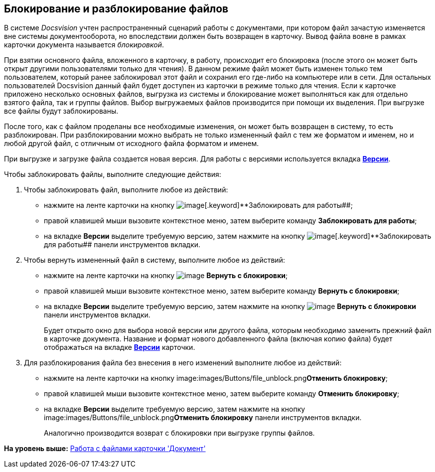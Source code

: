 [[ariaid-title1]]
== Блокирование и разблокирование файлов

В системе [.dfn .term]_Docsvision_ учтен распространенный сценарий работы с документами, при котором файл зачастую изменяется вне системы документооборота, но впоследствии должен быть возвращен в карточку. Вывод файла вовне в рамках карточки документа называется _блокировкой_.

При взятии основного файла, вложенного в карточку, в работу, происходит его блокировка (после этого он может быть открыт другими пользователями только для чтения). В данном режиме файл может быть изменен только тем пользователем, который ранее заблокировал этот файл и сохранил его где-либо на компьютере или в сети. Для остальных пользователей Docsvision данный файл будет доступен из карточки в режиме только для чтения. Если к карточке приложено несколько основных файлов, выгрузка из системы и блокирование может выполняться как для отдельно взятого файла, так и группы файлов. Выбор выгружаемых файлов производится при помощи их выделения. При выгрузке все файлы будут заблокированы.

После того, как с файлом проделаны все необходимые изменения, он может быть возвращен в систему, то есть разблокирован. При разблокировании можно выбрать не только измененный файл с тем же форматом и именем, но и любой другой файл, с отличным от исходного файла форматом и именем.

При выгрузке и загрузке файла создается новая версия. Для работы с версиями используется вкладка xref:Dcard_versions.html[[.keyword]*Версии*].

Чтобы заблокировать файлы, выполните следующие действия:

. [.ph .cmd]#Чтобы заблокировать файл, выполните любое из действий:#
* нажмите на ленте карточки на кнопку image:images/Buttons/file_block.png[image][.keyword]**Заблокировать для работы##;
* правой клавишей мыши вызовите контекстное меню, затем выберите команду [.keyword]*Заблокировать для работы*;
* на вкладке [.keyword]*Версии* выделите требуемую версию, затем нажмите на кнопку image:images/Buttons/file_block.png[image][.keyword]**Заблокировать для работы## панели инструментов вкладки.
. [.ph .cmd]#Чтобы вернуть измененный файл в систему, выполните любое из действий:#
* нажмите на ленте карточки на кнопку image:images/Buttons/file_return_from_block.png[image] [.keyword]*Вернуть с блокировки*;
* правой клавишей мыши вызовите контекстное меню, затем выберите команду [.keyword]*Вернуть с блокировки*;
* на вкладке [.keyword]*Версии* выделите требуемую версию, затем нажмите на кнопку image:images/Buttons/file_return_from_block.png[image] [.keyword]*Вернуть с блокировки* панели инструментов вкладки.
+
Будет открыто окно для выбора новой версии или другого файла, которым необходимо заменить прежний файл в карточке документа. Название и формат нового добавленного файла (включая копию файла) будет отображаться на вкладке link:Dcard_versions.html[[.keyword]*Версии*] карточки.
. [.ph .cmd]#Для разблокирования файла без внесения в него изменений выполните любое из действий:#
* нажмите на ленте карточки на кнопку image:images/Buttons/file_unblock.png[image]**Отменить блокировку**;
* правой клавишей мыши вызовите контекстное меню, затем выберите команду *Отменить блокировку*;
* на вкладке [.keyword]*Версии* выделите требуемую версию, затем нажмите на кнопку image:images/Buttons/file_unblock.png[image]**Отменить блокировку** панели инструментов вкладки.
+
Аналогично производится возврат с блокировки при выгрузке группы файлов.

*На уровень выше:* link:../pages/Dcard_files.adoc[Работа с файлами карточки 'Документ']
